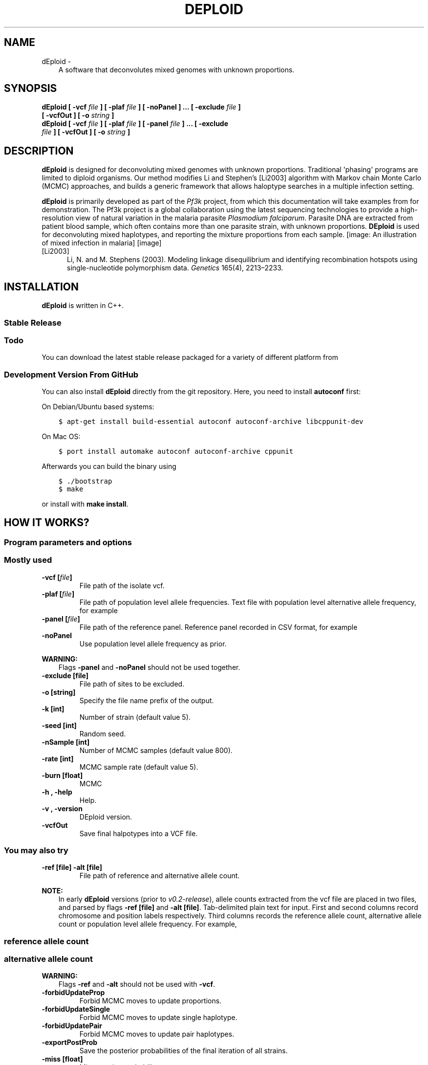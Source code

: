 .\" Man page generated from reStructuredText.
.
.TH "DEPLOID" "1" "August 09, 2016" "v0.2-release" "DEploid"
.SH NAME
dEploid \- 
.
.nr rst2man-indent-level 0
.
.de1 rstReportMargin
\\$1 \\n[an-margin]
level \\n[rst2man-indent-level]
level margin: \\n[rst2man-indent\\n[rst2man-indent-level]]
-
\\n[rst2man-indent0]
\\n[rst2man-indent1]
\\n[rst2man-indent2]
..
.de1 INDENT
.\" .rstReportMargin pre:
. RS \\$1
. nr rst2man-indent\\n[rst2man-indent-level] \\n[an-margin]
. nr rst2man-indent-level +1
.\" .rstReportMargin post:
..
.de UNINDENT
. RE
.\" indent \\n[an-margin]
.\" old: \\n[rst2man-indent\\n[rst2man-indent-level]]
.nr rst2man-indent-level -1
.\" new: \\n[rst2man-indent\\n[rst2man-indent-level]]
.in \\n[rst2man-indent\\n[rst2man-indent-level]]u
..
.INDENT 0.0
.INDENT 3.5
A software that deconvolutes mixed genomes with unknown proportions.
.UNINDENT
.UNINDENT
.SH SYNOPSIS
.INDENT 0.0
.TP
.B dEploid [ \-vcf \fIfile\fP ] [ \-plaf \fIfile\fP ] [ \-noPanel ] ... [ \-exclude \fIfile\fP ] [ \-vcfOut ] [ \-o \fIstring\fP ] 

.TP
.B dEploid [ \-vcf \fIfile\fP ] [ \-plaf \fIfile\fP ] [ \-panel \fIfile\fP ] ... [ \-exclude \fIfile\fP ] [ \-vcfOut ] [ \-o \fIstring\fP ] 

.UNINDENT
.SH DESCRIPTION
.sp
\fBdEploid\fP is designed for deconvoluting mixed genomes with unknown proportions. Traditional \(aqphasing\(aq programs are limited to diploid organisms. Our method modifies Li and Stephen’s [Li2003] algorithm with Markov chain Monte Carlo (MCMC) approaches, and builds a generic framework that allows haloptype searches in a multiple infection setting.
.sp
\fBdEploid\fP is primarily developed as part of the \fI\%Pf3k\fP project, from which this documentation will take examples from for demonstration. The Pf3k project is a global collaboration using the latest sequencing technologies to provide a high\-resolution view of natural variation in the malaria parasite \fIPlasmodium falciparum\fP\&. Parasite DNA are extracted from patient blood sample, which often contains more than one parasite strain, with unknown proportions. \fBDEploid\fP is used for deconvoluting mixed haplotypes, and reporting the mixture proportions from each sample.
[image: An illustration of mixed infection in malaria]
[image]
.IP [Li2003] 5
Li, N. and M. Stephens (2003). Modeling linkage disequilibrium and identifying recombination hotspots using single\-nucleotide polymorphism data. \fIGenetics\fP 165(4), 2213–2233.
.SH INSTALLATION
.sp
\fBdEploid\fP is written in C++.
.SS Stable Release
.INDENT 0.0
.INDENT 3.5
.SS Todo
.sp
You can download the latest stable release packaged for a variety of different platform from
.UNINDENT
.UNINDENT
.SS Development Version From GitHub
.sp
You can also install \fBdEploid\fP directly from the git repository. Here, you need to install \fBautoconf\fP first:
.sp
On Debian/Ubuntu based systems:
.INDENT 0.0
.INDENT 3.5
.sp
.nf
.ft C
$ apt\-get install build\-essential autoconf autoconf\-archive libcppunit\-dev
.ft P
.fi
.UNINDENT
.UNINDENT
.sp
On Mac OS:
.INDENT 0.0
.INDENT 3.5
.sp
.nf
.ft C
$ port install automake autoconf autoconf\-archive cppunit
.ft P
.fi
.UNINDENT
.UNINDENT
.sp
Afterwards you can build the binary using
.INDENT 0.0
.INDENT 3.5
.sp
.nf
.ft C
$ ./bootstrap
$ make
.ft P
.fi
.UNINDENT
.UNINDENT
.sp
or install with \fBmake install\fP\&.
.SH HOW IT WORKS?
.SS Program parameters and options
.SS Mostly used
.INDENT 0.0
.TP
.B \-vcf [\fIfile\fP]
File path of the isolate vcf.
.TP
.B \-plaf [\fIfile\fP]
File path of population level allele frequencies. Text file with population level alternative allele frequency, for example
.UNINDENT
.TS
center;
|l|l|l|.
_
T{
CHROM
T}	T{
POS
T}	T{
PLAF
T}
_
T{
Pf3D7_01_v3
T}	T{
93157
T}	T{
0.0190612159917058
T}
_
T{
Pf3D7_01_v3
T}	T{
94422
T}	T{
0.135502358766423
T}
_
T{
Pf3D7_01_v3
T}	T{
94459
T}	T{
0.156294363760064
T}
_
T{
Pf3D7_01_v3
T}	T{
94487
T}	T{
0.143439298925837
T}
_
.TE
.INDENT 0.0
.TP
.B \-panel [\fIfile\fP]
File path of the reference panel. Reference panel recorded in CSV format, for example
.UNINDENT
.TS
center;
|l|l|l|l|l|l|.
_
T{
CHROM
T}	T{
POS
T}	T{
3D7
T}	T{
Dd2
T}	T{
Hb3
T}	T{
7G8
T}
_
T{
Pf3D7_01_v3
T}	T{
93157
T}	T{
0
T}	T{
0
T}	T{
0
T}	T{
1
T}
_
T{
Pf3D7_01_v3
T}	T{
94422
T}	T{
0
T}	T{
0
T}	T{
0
T}	T{
1
T}
_
T{
Pf3D7_01_v3
T}	T{
94459
T}	T{
0
T}	T{
0
T}	T{
0
T}	T{
1
T}
_
T{
Pf3D7_01_v3
T}	T{
94487
T}	T{
0
T}	T{
0
T}	T{
0
T}	T{
1
T}
_
.TE
.INDENT 0.0
.TP
.B \-noPanel
Use population level allele frequency as prior.
.UNINDENT
.sp
\fBWARNING:\fP
.INDENT 0.0
.INDENT 3.5
Flags \fB\-panel\fP and \fB\-noPanel\fP should not be used together.
.UNINDENT
.UNINDENT
.INDENT 0.0
.TP
.B \-exclude [file]
File path of sites to be excluded.
.TP
.B \-o [string]
Specify the file name prefix of the output.
.TP
.B \-k [int]
Number of strain (default value 5).
.TP
.B \-seed [int]
Random seed.
.TP
.B \-nSample [int]
Number of MCMC samples (default value 800).
.TP
.B \-rate [int]
MCMC sample rate (default value 5).
.TP
.B \-burn [float]
MCMC
.TP
.B \-h , \-help
Help.
.TP
.B \-v , \-version
DEploid version.
.TP
.B \-vcfOut
Save final halpotypes into a VCF file.
.UNINDENT
.SS You may also try
.INDENT 0.0
.TP
.B \-ref [file] \-alt [file]
File path of reference and alternative allele count.
.UNINDENT
.sp
\fBNOTE:\fP
.INDENT 0.0
.INDENT 3.5
In early \fBdEploid\fP versions (prior to \fIv0.2\-release\fP), allele counts extracted from the vcf file are placed in two files, and parsed by flags \fB\-ref [file]\fP and \fB\-alt [file]\fP\&. Tab\-delimited plain text for input. First and second columns record chromosome and position labels respectively.  Third columns records the reference allele count, alternative allele count or population level allele frequency. For example,
.UNINDENT
.UNINDENT
.SS reference allele count
.TS
center;
|l|l|l|.
_
T{
CHROM
T}	T{
POS
T}	T{
PG0390.C
T}
_
T{
Pf3D7_01_v3
T}	T{
93157
T}	T{
85
T}
_
T{
Pf3D7_01_v3
T}	T{
94422
T}	T{
77
T}
_
T{
Pf3D7_01_v3
T}	T{
94459
T}	T{
90
T}
_
T{
Pf3D7_01_v3
T}	T{
94487
T}	T{
79
T}
_
.TE
.SS alternative allele count
.TS
center;
|l|l|l|.
_
T{
CHROM
T}	T{
POS
T}	T{
PG0390.C
T}
_
T{
Pf3D7_01_v3
T}	T{
93157
T}	T{
0
T}
_
T{
Pf3D7_01_v3
T}	T{
94422
T}	T{
0
T}
_
T{
Pf3D7_01_v3
T}	T{
94459
T}	T{
0
T}
_
T{
Pf3D7_01_v3
T}	T{
94487
T}	T{
0
T}
_
.TE
.sp
\fBWARNING:\fP
.INDENT 0.0
.INDENT 3.5
Flags \fB\-ref\fP and \fB\-alt\fP should not be used with \fB\-vcf\fP\&.
.UNINDENT
.UNINDENT
.INDENT 0.0
.TP
.B \-forbidUpdateProp
Forbid MCMC moves to update proportions.
.TP
.B \-forbidUpdateSingle
Forbid MCMC moves to update single haplotype.
.TP
.B \-forbidUpdatePair
Forbid MCMC moves to update pair haplotypes.
.TP
.B \-exportPostProb
Save the posterior probabilities of the final iteration of all strains.
.TP
.B \-miss [float]
Miss copying probability
.TP
.B \-recomb [float]
Constant recombination probability
.TP
.B \-initialP [float ...]
Initialize proportions.
.TP
.B \-p [int]
Output precision (default value 8).
.UNINDENT
.SS Data exploration
.sp
Use our data exploration tools to investigate the data.
.INDENT 0.0
.INDENT 3.5
.sp
.nf
.ft C
$ R \-\-slave "\-\-args \-vcf tests/testData/PG0389\-C.vcf
 \-plaf tests/testData/labStrains_samples_PLAF.txt
 \-o PG0389\-C " < utilities/dataExplore.r
.ft P
.fi
.UNINDENT
.UNINDENT
[image: Plot alternative allele and reference allele counts to identify evidence of mixed infection in *Pf3k* sample PG0389-C.]
[image]
.INDENT 0.0
.INDENT 3.5
.SS Todo
.sp
Explain a bit more.
.UNINDENT
.UNINDENT
.SH MAKING SENSE OF THE OUTPUT
.SS Output files
.sp
\fBdEploid\fP outputs text files with user\-specified prefix with flag \fB\-o\fP\&.
.INDENT 0.0
.TP
.B \fIprefix\fP\&.log
Log file records \fBdEploid\fP version, input file paths, parameter used and proportion estimates at the final iteration.
.TP
.B \fIprefix\fP\&.llk
Log likelihood of the MCMC chain.
.TP
.B \fIprefix\fP\&.prop
MCMC updates of the proportion estimates.
.TP
.B \fIprefix\fP\&.hap
Haplotypes at the final iteration in plain text file.
.TP
.B \fIprefix\fP\&.vcf
Haplotypes at the final iteration in VCF format.
.UNINDENT
.SS Interpreting the output
.INDENT 0.0
.INDENT 3.5
.SS Todo
.sp
Include r scripts calling for interpreting the data
.UNINDENT
.UNINDENT
.SH EXAMPLE
.INDENT 0.0
.INDENT 3.5
.SH TODO
.sp
Full example of working pipeline.
.UNINDENT
.UNINDENT
.sp
\fBNOTE:\fP
.INDENT 0.0
.INDENT 3.5
Caveat: need to run the program multiple times, because some models are harder than the others.
.UNINDENT
.UNINDENT
.INDENT 0.0
.INDENT 3.5
.sp
.nf
.ft C
$ ./dEploid \-ref labStrains/PG0390_first100ref.txt \e
\-alt labStrains/PG0390_first100alt.txt \e
\-plaf labStrains/labStrains_first100_PLAF.txt \e
\-panel labStrains/lab_first100_Panel.txt \e
\-o tmp1
.ft P
.fi
.UNINDENT
.UNINDENT
.sp
###Input examples :
\fB\(gabash
./dEploid \-ref labStrains/PG0390_first100ref.txt \-alt labStrains/PG0390_first100alt.txt \-plaf labStrains/labStrains_first100_PLAF.txt \-panel labStrains/lab_first100_Panel.txt \-o tmp1
./dEploid \-ref labStrains/PG0390_first100ref.txt \-alt labStrains/PG0390_first100alt.txt \-plaf labStrains/labStrains_first100_PLAF.txt \-panel labStrains/lab_first100_Panel.txt \-nSample 100 \-rate 3
\(ga\fP
.SH REPORTING BUGS
.sp
If you encounter any problem when using \fBdEploid\fP, please file a short bug report by using the \fI\%issue tracker\fP
on GitHub or email joe.zhu (at) well.ox.ac.uk.
.sp
Please include the output of \fBdEploid \-v\fP and the platform you are using \fBdEploid\fP on in the report. If the problem occurs while executing \fBdEploid\fP, please also include the command you are using and the random seed.
.sp
Thank you!
.SH CITING DEPLOID
.sp
If you use \fBdEploid\fP in your work, please cite the program:
.sp
Sha Zhu, DEploid (2016). \fIGitHub repository\fP, \fI\%https://github.com/mcveanlab/DEploid\fP [accessed DATE]
.SH AUTHOR
Sha (Joe) Zhu
.SH COPYRIGHT
2016, Sha (Joe) Zhu
.\" Generated by docutils manpage writer.
.
